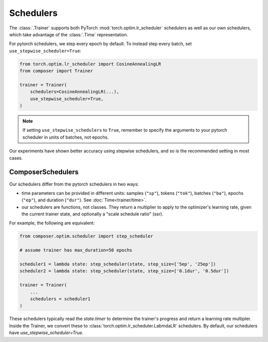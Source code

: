 Schedulers
==========

The :class:`.Trainer` supports both PyTorch :mod:`torch.optim.lr_scheduler` schedulers
as well as our own schedulers, which take advantage of the :class:`.Time` representation.

For pytorch schedulers, we step every epoch by default. To instead step every batch, set
``use_stepwise_scheduler=True``:

.. code:: python

    from torch.optim.lr_scheduler import CosineAnnealingLR
    from composer import Trainer

    trainer = Trainer(
        schedulers=CosineAnnealingLR(...),
        use_stepwise_scheduler=True,
    )

.. note::

    If setting ``use_stepwise_schedulers`` to ``True``, remember to specify the
    arguments to your pytorch scheduler in units of batches, not epochs.

Our experiments have shown better accuracy using stepwise schedulers, and so
is the recommended setting in most cases.

ComposerSchedulers
------------------

Our schedulers differ from the pytorch schedulers in two ways:

- time parameters can be provided in different units:
  samples (``"sp"``), tokens (``"tok"``), batches (``"ba"``), epochs (``"ep"``),
  and duration (``"dur"``). See :doc:`Time<trainer/time>`.
- our schedulers are functions, not classes. They return a multiplier to apply to
  the optimizer's learning rate, given the current trainer state, and optionally
  a "scale schedule ratio" (ssr).

For example, the following are equivalent:

.. code:: python

    from composer.optim.scheduler import step_scheduler

    # assume trainer has max_duration=50 epochs

    scheduler1 = lambda state: step_scheduler(state, step_size=['5ep', '25ep'])
    scheduler2 = lambda state: step_scheduler(state, step_size=['0.1dur', '0.5dur'])

    trainer = Trainer(
        ...
        schedulers = scheduler1
    )

These schedulers typically read the `state.timer` to determine the trainer's progress
and return a learning rate multipler. Inside the Trainer, we convert these to
:class:`torch.optim.lr_scheduler.LabmdaLR` schedulers. By default, our schedulers
have `use_stepwise_scheduler=True`.

..
    TODO: insert list of available schedulers



